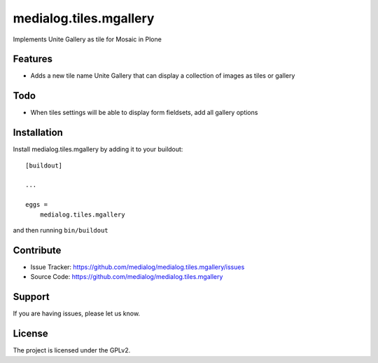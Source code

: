 .. This README is meant for consumption by humans and pypi. Pypi can render rst files so please do not use Sphinx features.
   If you want to learn more about writing documentation, please check out: http://docs.plone.org/about/documentation_styleguide.html
   This text does not appear on pypi or github. It is a comment.

==============================================================================
medialog.tiles.mgallery
==============================================================================

Implements Unite Gallery as tile for Mosaic in Plone

Features
--------

- Adds a new tile name Unite Gallery that can display a collection of images as tiles or gallery

Todo
----

- When tiles settings will be able to display form fieldsets, add all gallery options

Installation
------------

Install medialog.tiles.mgallery by adding it to your buildout::

    [buildout]

    ...

    eggs =
        medialog.tiles.mgallery


and then running ``bin/buildout``


Contribute
----------

- Issue Tracker: https://github.com/medialog/medialog.tiles.mgallery/issues
- Source Code: https://github.com/medialog/medialog.tiles.mgallery


Support
-------

If you are having issues, please let us know.


License
-------

The project is licensed under the GPLv2.
